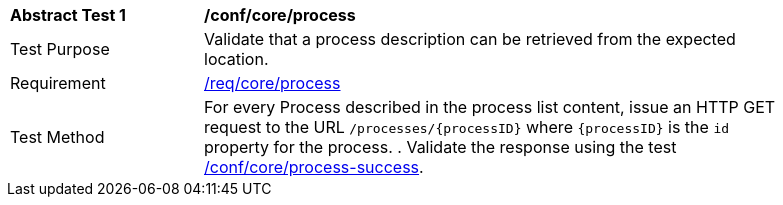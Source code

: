 [[ats_core_process]]
[width="90%",cols="2,6a"]
|===
^|*Abstract Test {counter:ats-id}* |*/conf/core/process*
^|Test Purpose |Validate that a process description can be retrieved from the expected location.
^|Requirement |<<req_core_process,/req/core/process>>
^|Test Method |For every Process described in the process list content, issue an HTTP GET request to the URL `/processes/{processID}` where `{processID}` is the `id` property for the process.
. Validate the response using the test <<ats_core_process-success,/conf/core/process-success>>.
|===
